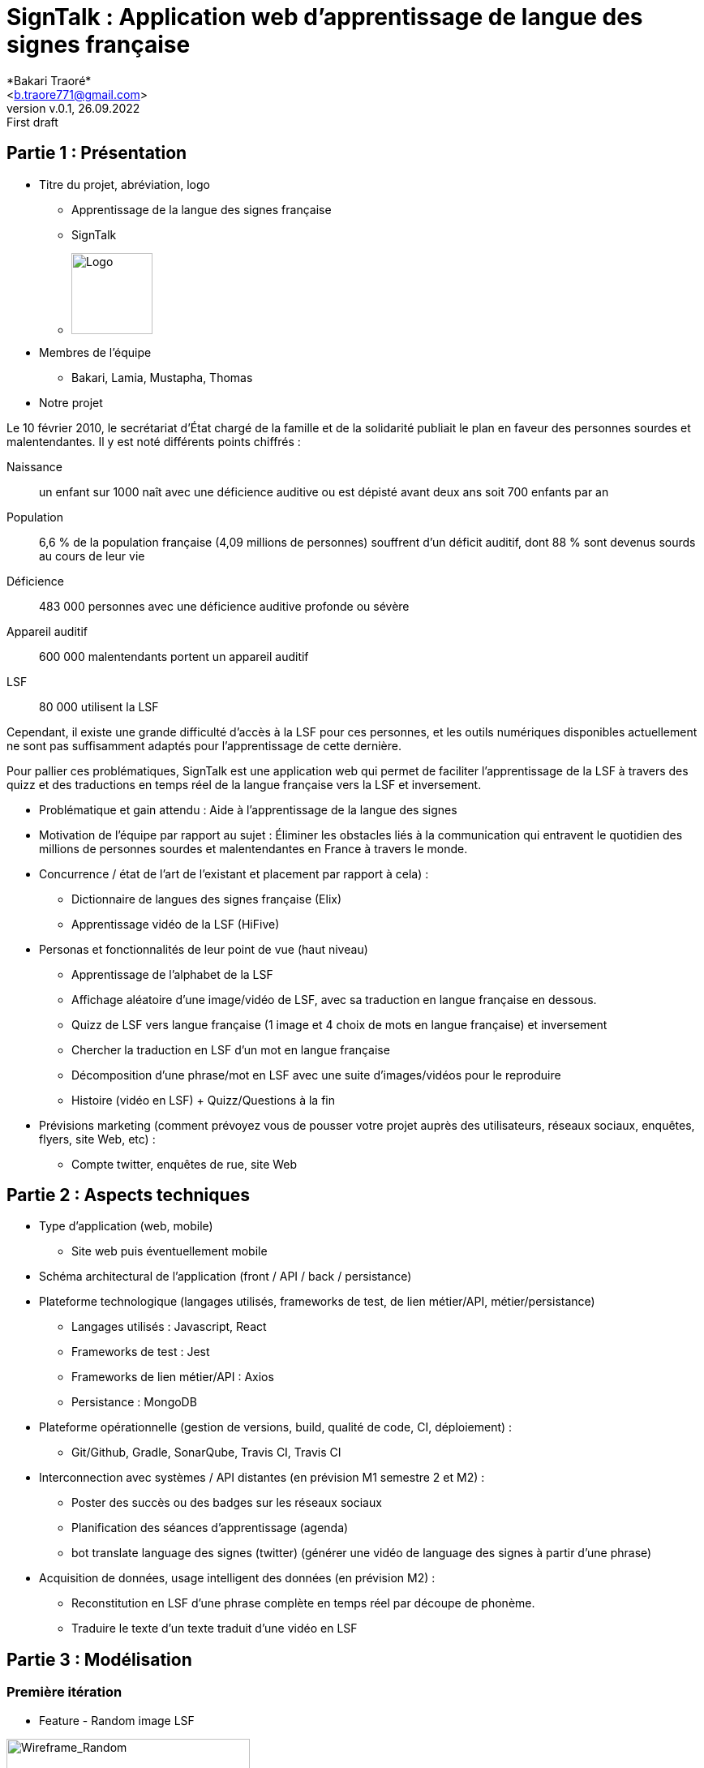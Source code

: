 = SignTalk : Application web d’apprentissage de langue des signes française
:author: *Bakari Traoré* 
:email: <b.traore771@gmail.com>
:revnumber: v.0.1
:revdate: 26.09.2022
:revremark: First draft
:imagesdir: ../frontend/public/images

== Partie 1 : Présentation 

* Titre du projet, abréviation, logo

** Apprentissage de la langue des signes française

** SignTalk 

** image:SIGN.png[Logo,100,100]

* Membres de l'équipe 

** Bakari, Lamia, Mustapha, Thomas

* Notre projet 
 
Le 10 février 2010, le secrétariat d'État chargé de la famille et de la solidarité publiait le plan en faveur des personnes sourdes et malentendantes. Il y est noté différents points chiffrés :

Naissance:: un enfant sur 1000 naît avec une déficience auditive ou est dépisté avant deux ans soit 700 enfants par an
Population:: 6,6 % de la population française (4,09 millions de personnes) souffrent d'un déficit auditif, dont 88 % sont devenus sourds au cours de leur vie
Déficience:: 483 000 personnes avec une déficience auditive profonde ou sévère
Appareil auditif:: 600 000 malentendants portent un appareil auditif
LSF:: 80 000 utilisent la LSF

Cependant, il existe une grande difficulté d’accès à la LSF pour ces personnes, et les outils numériques disponibles actuellement ne sont pas suffisamment adaptés pour l’apprentissage de cette dernière. 

Pour pallier ces problématiques, SignTalk est une application web qui permet de faciliter l’apprentissage de la LSF à travers des quizz et des traductions en temps réel de la langue française vers la LSF et inversement.

* Problématique et gain attendu : Aide à l’apprentissage de la langue des signes 
* Motivation de l'équipe par rapport au sujet : 
Éliminer les obstacles liés à la communication qui entravent le quotidien des millions de personnes sourdes et malentendantes en France à travers le monde.
 
* Concurrence / état de l'art de l'existant et placement par rapport à cela) : 
** Dictionnaire de langues des signes française (Elix) 
** Apprentissage vidéo de la LSF (HiFive) 
* Personas et fonctionnalités de leur point de vue (haut niveau)  
** Apprentissage de l'alphabet de la LSF
** Affichage aléatoire d’une image/vidéo de LSF, avec sa traduction en langue française en dessous. 
** Quizz de LSF vers langue française (1 image et 4 choix de mots en langue française)  et inversement
** Chercher la traduction en LSF d’un mot en langue française
** Décomposition d’une phrase/mot en LSF avec une suite d’images/vidéos pour le reproduire 
** Histoire (vidéo en LSF)  + Quizz/Questions à la fin 
* Prévisions marketing (comment prévoyez vous de pousser votre projet auprès des utilisateurs, réseaux sociaux, enquêtes, flyers, site Web, etc) :
** Compte twitter, enquêtes de rue, site Web 

== Partie 2 : Aspects techniques

* Type d'application (web, mobile)
** Site web puis éventuellement mobile
* Schéma architectural de l'application (front / API / back / persistance)
* Plateforme technologique (langages utilisés, frameworks de test, de lien métier/API, métier/persistance)
** Langages utilisés : Javascript, React
** Frameworks de test : Jest
** Frameworks de lien métier/API : Axios 
** Persistance : MongoDB
* Plateforme opérationnelle (gestion de versions, build, qualité de code, CI, déploiement) :
** Git/Github, Gradle, SonarQube, Travis CI, Travis CI  
* Interconnection avec systèmes / API distantes (en prévision M1 semestre 2 et M2) : 
** Poster des succès ou des badges sur les réseaux sociaux 
** Planification des séances d’apprentissage (agenda)
** bot translate language des signes (twitter) (générer une vidéo de language des signes à partir d’une phrase)
* Acquisition de données, usage intelligent des données (en prévision M2) :
** Reconstitution en LSF d’une phrase complète en temps réel par découpe de phonème.
** Traduire le texte d’un texte traduit d’une vidéo en LSF

== Partie 3 : Modélisation

=== Première itération

* Feature - Random image LSF

image:feature-random.png[Wireframe_Random,300,300]

=== Seconde itération

* Feature - Alphabet

image:feature-alphabet.png[Wireframe_alphabet,300,300]

* Feature - 4 images / 1 word

image:feature-4images1word.png[Wireframe_4images1word,300,300]

* Feature - 4 words / 1 image 

image:feature-4words1image.png[Wireframe_4words1image,300,300]   

